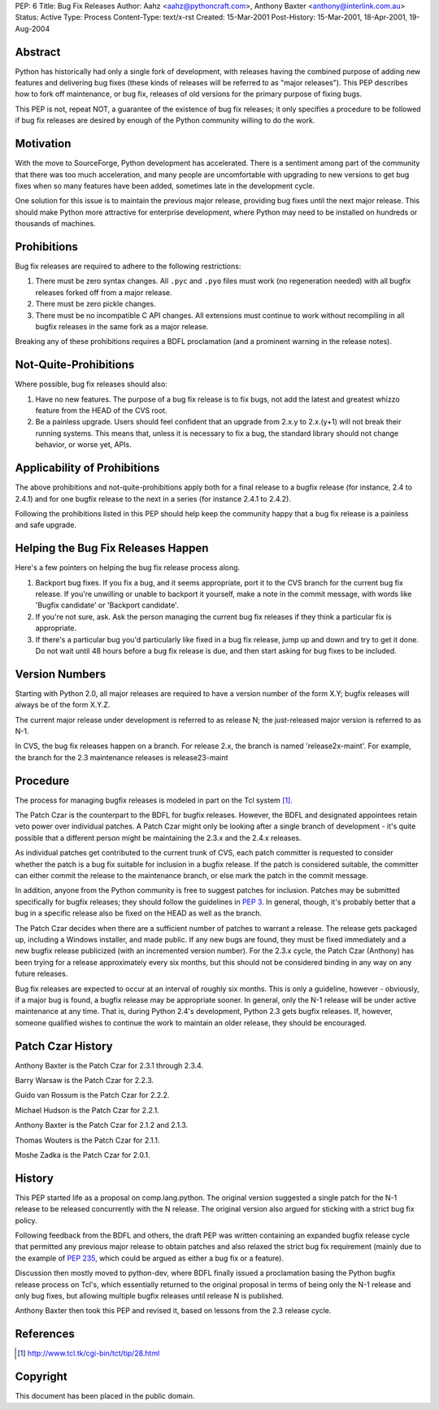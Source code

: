 PEP: 6
Title: Bug Fix Releases
Author: Aahz <aahz@pythoncraft.com>, Anthony Baxter <anthony@interlink.com.au>
Status: Active
Type: Process
Content-Type: text/x-rst
Created: 15-Mar-2001
Post-History: 15-Mar-2001, 18-Apr-2001, 19-Aug-2004



Abstract
========

Python has historically had only a single fork of development, with
releases having the combined purpose of adding new features and
delivering bug fixes (these kinds of releases will be referred to as
"major releases").  This PEP describes how to fork off maintenance, or
bug fix, releases of old versions for the primary purpose of fixing
bugs.

This PEP is not, repeat NOT, a guarantee of the existence of bug fix
releases; it only specifies a procedure to be followed if bug fix
releases are desired by enough of the Python community willing to do
the work.


Motivation
==========

With the move to SourceForge, Python development has accelerated.
There is a sentiment among part of the community that there was too
much acceleration, and many people are uncomfortable with upgrading to
new versions to get bug fixes when so many features have been added,
sometimes late in the development cycle.

One solution for this issue is to maintain the previous major release,
providing bug fixes until the next major release.  This should make
Python more attractive for enterprise development, where Python may
need to be installed on hundreds or thousands of machines.


Prohibitions
============

Bug fix releases are required to adhere to the following restrictions:

1. There must be zero syntax changes.  All ``.pyc`` and ``.pyo`` files must
   work (no regeneration needed) with all bugfix releases forked off
   from a major release.

2. There must be zero pickle changes.

3. There must be no incompatible C API changes.  All extensions must
   continue to work without recompiling in all bugfix releases in the
   same fork as a major release.

Breaking any of these prohibitions requires a BDFL proclamation (and a
prominent warning in the release notes).


Not-Quite-Prohibitions
======================

Where possible, bug fix releases should also:

1. Have no new features. The purpose of a bug fix release is to fix
   bugs, not add the latest and greatest whizzo feature from the HEAD
   of the CVS root.

2. Be a painless upgrade. Users should feel confident that an upgrade
   from 2.x.y to 2.x.(y+1) will not break their running systems. This
   means that, unless it is necessary to fix a bug, the standard
   library should not change behavior, or worse yet, APIs.


Applicability of Prohibitions
=============================

The above prohibitions and not-quite-prohibitions apply both for a
final release to a bugfix release (for instance, 2.4 to 2.4.1) and for
one bugfix release to the next in a series (for instance 2.4.1 to
2.4.2).

Following the prohibitions listed in this PEP should help keep the
community happy that a bug fix release is a painless and safe upgrade.


Helping the Bug Fix Releases Happen
===================================

Here's a few pointers on helping the bug fix release process along.

1. Backport bug fixes. If you fix a bug, and it seems appropriate,
   port it to the CVS branch for the current bug fix release. If
   you're unwilling or unable to backport it yourself, make a note in
   the commit message, with words like 'Bugfix candidate' or
   'Backport candidate'.

2. If you're not sure, ask. Ask the person managing the current bug
   fix releases if they think a particular fix is appropriate.

3. If there's a particular bug you'd particularly like fixed in a bug
   fix release, jump up and down and try to get it done. Do not wait
   until 48 hours before a bug fix release is due, and then start
   asking for bug fixes to be included.


Version Numbers
===============

Starting with Python 2.0, all major releases are required to have a
version number of the form X.Y; bugfix releases will always be of the
form X.Y.Z.

The current major release under development is referred to as release
N; the just-released major version is referred to as N-1.

In CVS, the bug fix releases happen on a branch. For release 2.x, the
branch is named 'release2x-maint'. For example, the branch for the 2.3
maintenance releases is release23-maint


Procedure
=========

The process for managing bugfix releases is modeled in part on the Tcl
system [1]_.

The Patch Czar is the counterpart to the BDFL for bugfix releases.
However, the BDFL and designated appointees retain veto power over
individual patches. A Patch Czar might only be looking after a single
branch of development - it's quite possible that a different person
might be maintaining the 2.3.x and the 2.4.x releases.

As individual patches get contributed to the current trunk of CVS,
each patch committer is requested to consider whether the patch is a
bug fix suitable for inclusion in a bugfix release. If the patch is
considered suitable, the committer can either commit the release to
the maintenance branch, or else mark the patch in the commit message.

In addition, anyone from the Python community is free to suggest
patches for inclusion. Patches may be submitted specifically for
bugfix releases; they should follow the guidelines in :pep:`3`. In
general, though, it's probably better that a bug in a specific release
also be fixed on the HEAD as well as the branch.

The Patch Czar decides when there are a sufficient number of patches
to warrant a release. The release gets packaged up, including a
Windows installer, and made public. If any new bugs are found, they
must be fixed immediately and a new bugfix release publicized (with an
incremented version number). For the 2.3.x cycle, the Patch Czar
(Anthony) has been trying for a release approximately every six
months, but this should not be considered binding in any way on any
future releases.

Bug fix releases are expected to occur at an interval of roughly six
months. This is only a guideline, however - obviously, if a major bug
is found, a bugfix release may be appropriate sooner. In general, only
the N-1 release will be under active maintenance at any time. That is,
during Python 2.4's development, Python 2.3 gets bugfix releases. If,
however, someone qualified wishes to continue the work to maintain an
older release, they should be encouraged.


Patch Czar History
==================

Anthony Baxter is the Patch Czar for 2.3.1 through 2.3.4.

Barry Warsaw is the Patch Czar for 2.2.3.

Guido van Rossum is the Patch Czar for 2.2.2.

Michael Hudson is the Patch Czar for 2.2.1.

Anthony Baxter is the Patch Czar for 2.1.2 and 2.1.3.

Thomas Wouters is the Patch Czar for 2.1.1.

Moshe Zadka is the Patch Czar for 2.0.1.


History
=======

This PEP started life as a proposal on comp.lang.python.  The original
version suggested a single patch for the N-1 release to be released
concurrently with the N release.  The original version also argued for
sticking with a strict bug fix policy.

Following feedback from the BDFL and others, the draft PEP was written
containing an expanded bugfix release cycle that permitted any
previous major release to obtain patches and also relaxed the strict
bug fix requirement (mainly due to the example of :pep:`235`, which
could be argued as either a bug fix or a feature).

Discussion then mostly moved to python-dev, where BDFL finally issued
a proclamation basing the Python bugfix release process on Tcl's,
which essentially returned to the original proposal in terms of being
only the N-1 release and only bug fixes, but allowing multiple bugfix
releases until release N is published.

Anthony Baxter then took this PEP and revised it, based on lessons
from the 2.3 release cycle.


References
==========

.. [1] http://www.tcl.tk/cgi-bin/tct/tip/28.html


Copyright
=========

This document has been placed in the public domain.
